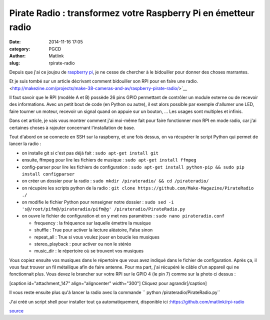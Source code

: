 Pirate Radio : transformez votre Raspberry Pi en émetteur radio
###############################################################
:date: 2014-11-16 17:05
:category: PGCD
:author: Matlink
:slug: rpirate-radio

Depuis que j'ai ce joujou de `raspberry
pi <https://en.wikipedia.org/wiki/Raspberry_Pi>`__, je ne cesse de
chercher à le bidouiller pour donner des choses marrantes.

Et je suis tombé sur un article décrivant comment bidouiller son RPI
pour en faire une radio.
<http://makezine.com/projects/make-38-cameras-and-av/raspberry-pirate-radio/>`__

Il faut savoir que le RPI (modèle A et B) possède 26 pins GPIO
permettant de contrôler un module externe ou de recevoir des
informations. Avec un petit bout de code (en Python ou autre), il est
alors possible par exemple d'allumer une LED, faire tourner un moteur,
recevoir un signal quand on appuie sur un bouton, ... Les usages sont
multiples et infinis.

Dans cet article, je vais vous montrer comment j'ai moi-même fait pour
faire fonctionner mon RPI en mode radio, car j'ai certaines choses à
rajouter concernant l'installation de base.

Tout d'abord on se connecte en SSH sur la raspberry, et une fois dessus,
on va récupérer le script Python qui permet de lancer la radio :

-  on installe git si c'est pas déjà fait : 
   ``sudo apt-get install git``
-  ensuite, ffmpeg pour lire les fichiers de musique :
   ``sudo apt-get install ffmpeg``
-  config-parser pour lire les fichiers de configuration :
   ``sudo apt-get install python-pip && sudo pip install configparser``
-  on créer un dossier pour la radio :
   ``sudo mkdir ∕pirateradio/ && cd /pirateradio/``
-  on récupère les scripts python de la radio :
   ``git clone https://github.com/Make-Magazine/PirateRadio ./``
-  on modifie le fichier Python pour renseigner notre dossier :
   ``sudo sed -i 's@/root/pifm@/pirateradio/pifm@g' /pirateradio/PirateRadio.py``
-  on ouvre le fichier de configuration et on y met nos paramètres :
   ``sudo nano pirateradio.conf``

   -  frequency : la fréquence sur laquelle émettre la musique
   -  shuffle : True pour activer la lecture aléatoire, False sinon
   -  repeat\_all : True si vous voulez jouer en boucle les musiques
   -  stereo\_playback : pour activer ou non le stéréo
   -  music\_dir : le répertoire où se trouvent vos musiques

Vous copiez ensuite vos musiques dans le répertoire que vous avez
indiqué dans le fichier de configuration. Après ça, il vous faut trouver
un fil métallique afin de faire antenne. Pour ma part, j'ai récupéré le
câble d'un appareil qui ne fonctionnait plus. Vous devez le brancher sur
votre RPI sur le GPIO 4 (le pin 7) comme sur la photo ci dessus :

[caption id="attachment\_147" align="aligncenter"
width="300"]\  Cliquez pour agrandir[/caption]

Il vous reste ensuite plus qu'à lancer la radio avec la commande 
`` python /pirateradio/PirateRadio.py``

J'ai créé un script shell pour installer tout ça automatiquement,
disponible ici :https://github.com/matlink/rpi-radio

`source <http://makezine.com/projects/make-38-cameras-and-av/raspberry-pirate-radio/>`__

.. |antenne\_gpio\_pin7\_400| image:: https://matlink.fr/PGCD/wp-content/uploads/2014/11/antenne_gpio_pin7_400-300x224.jpg
   :target: https://matlink.fr/PGCD/wp-content/uploads/2014/11/antenne_gpio_pin7_400.jpg
